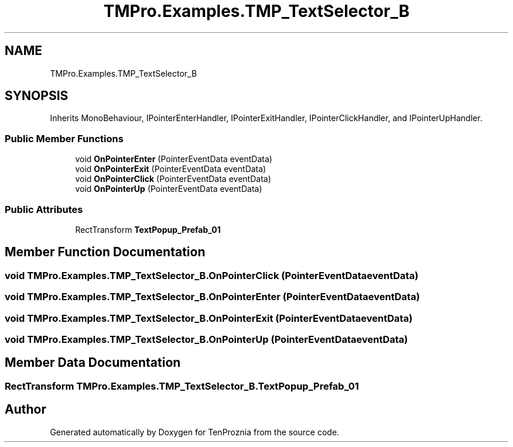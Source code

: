 .TH "TMPro.Examples.TMP_TextSelector_B" 3 "Fri Sep 24 2021" "Version v1" "TenProznia" \" -*- nroff -*-
.ad l
.nh
.SH NAME
TMPro.Examples.TMP_TextSelector_B
.SH SYNOPSIS
.br
.PP
.PP
Inherits MonoBehaviour, IPointerEnterHandler, IPointerExitHandler, IPointerClickHandler, and IPointerUpHandler\&.
.SS "Public Member Functions"

.in +1c
.ti -1c
.RI "void \fBOnPointerEnter\fP (PointerEventData eventData)"
.br
.ti -1c
.RI "void \fBOnPointerExit\fP (PointerEventData eventData)"
.br
.ti -1c
.RI "void \fBOnPointerClick\fP (PointerEventData eventData)"
.br
.ti -1c
.RI "void \fBOnPointerUp\fP (PointerEventData eventData)"
.br
.in -1c
.SS "Public Attributes"

.in +1c
.ti -1c
.RI "RectTransform \fBTextPopup_Prefab_01\fP"
.br
.in -1c
.SH "Member Function Documentation"
.PP 
.SS "void TMPro\&.Examples\&.TMP_TextSelector_B\&.OnPointerClick (PointerEventData eventData)"

.SS "void TMPro\&.Examples\&.TMP_TextSelector_B\&.OnPointerEnter (PointerEventData eventData)"

.SS "void TMPro\&.Examples\&.TMP_TextSelector_B\&.OnPointerExit (PointerEventData eventData)"

.SS "void TMPro\&.Examples\&.TMP_TextSelector_B\&.OnPointerUp (PointerEventData eventData)"

.SH "Member Data Documentation"
.PP 
.SS "RectTransform TMPro\&.Examples\&.TMP_TextSelector_B\&.TextPopup_Prefab_01"


.SH "Author"
.PP 
Generated automatically by Doxygen for TenProznia from the source code\&.
